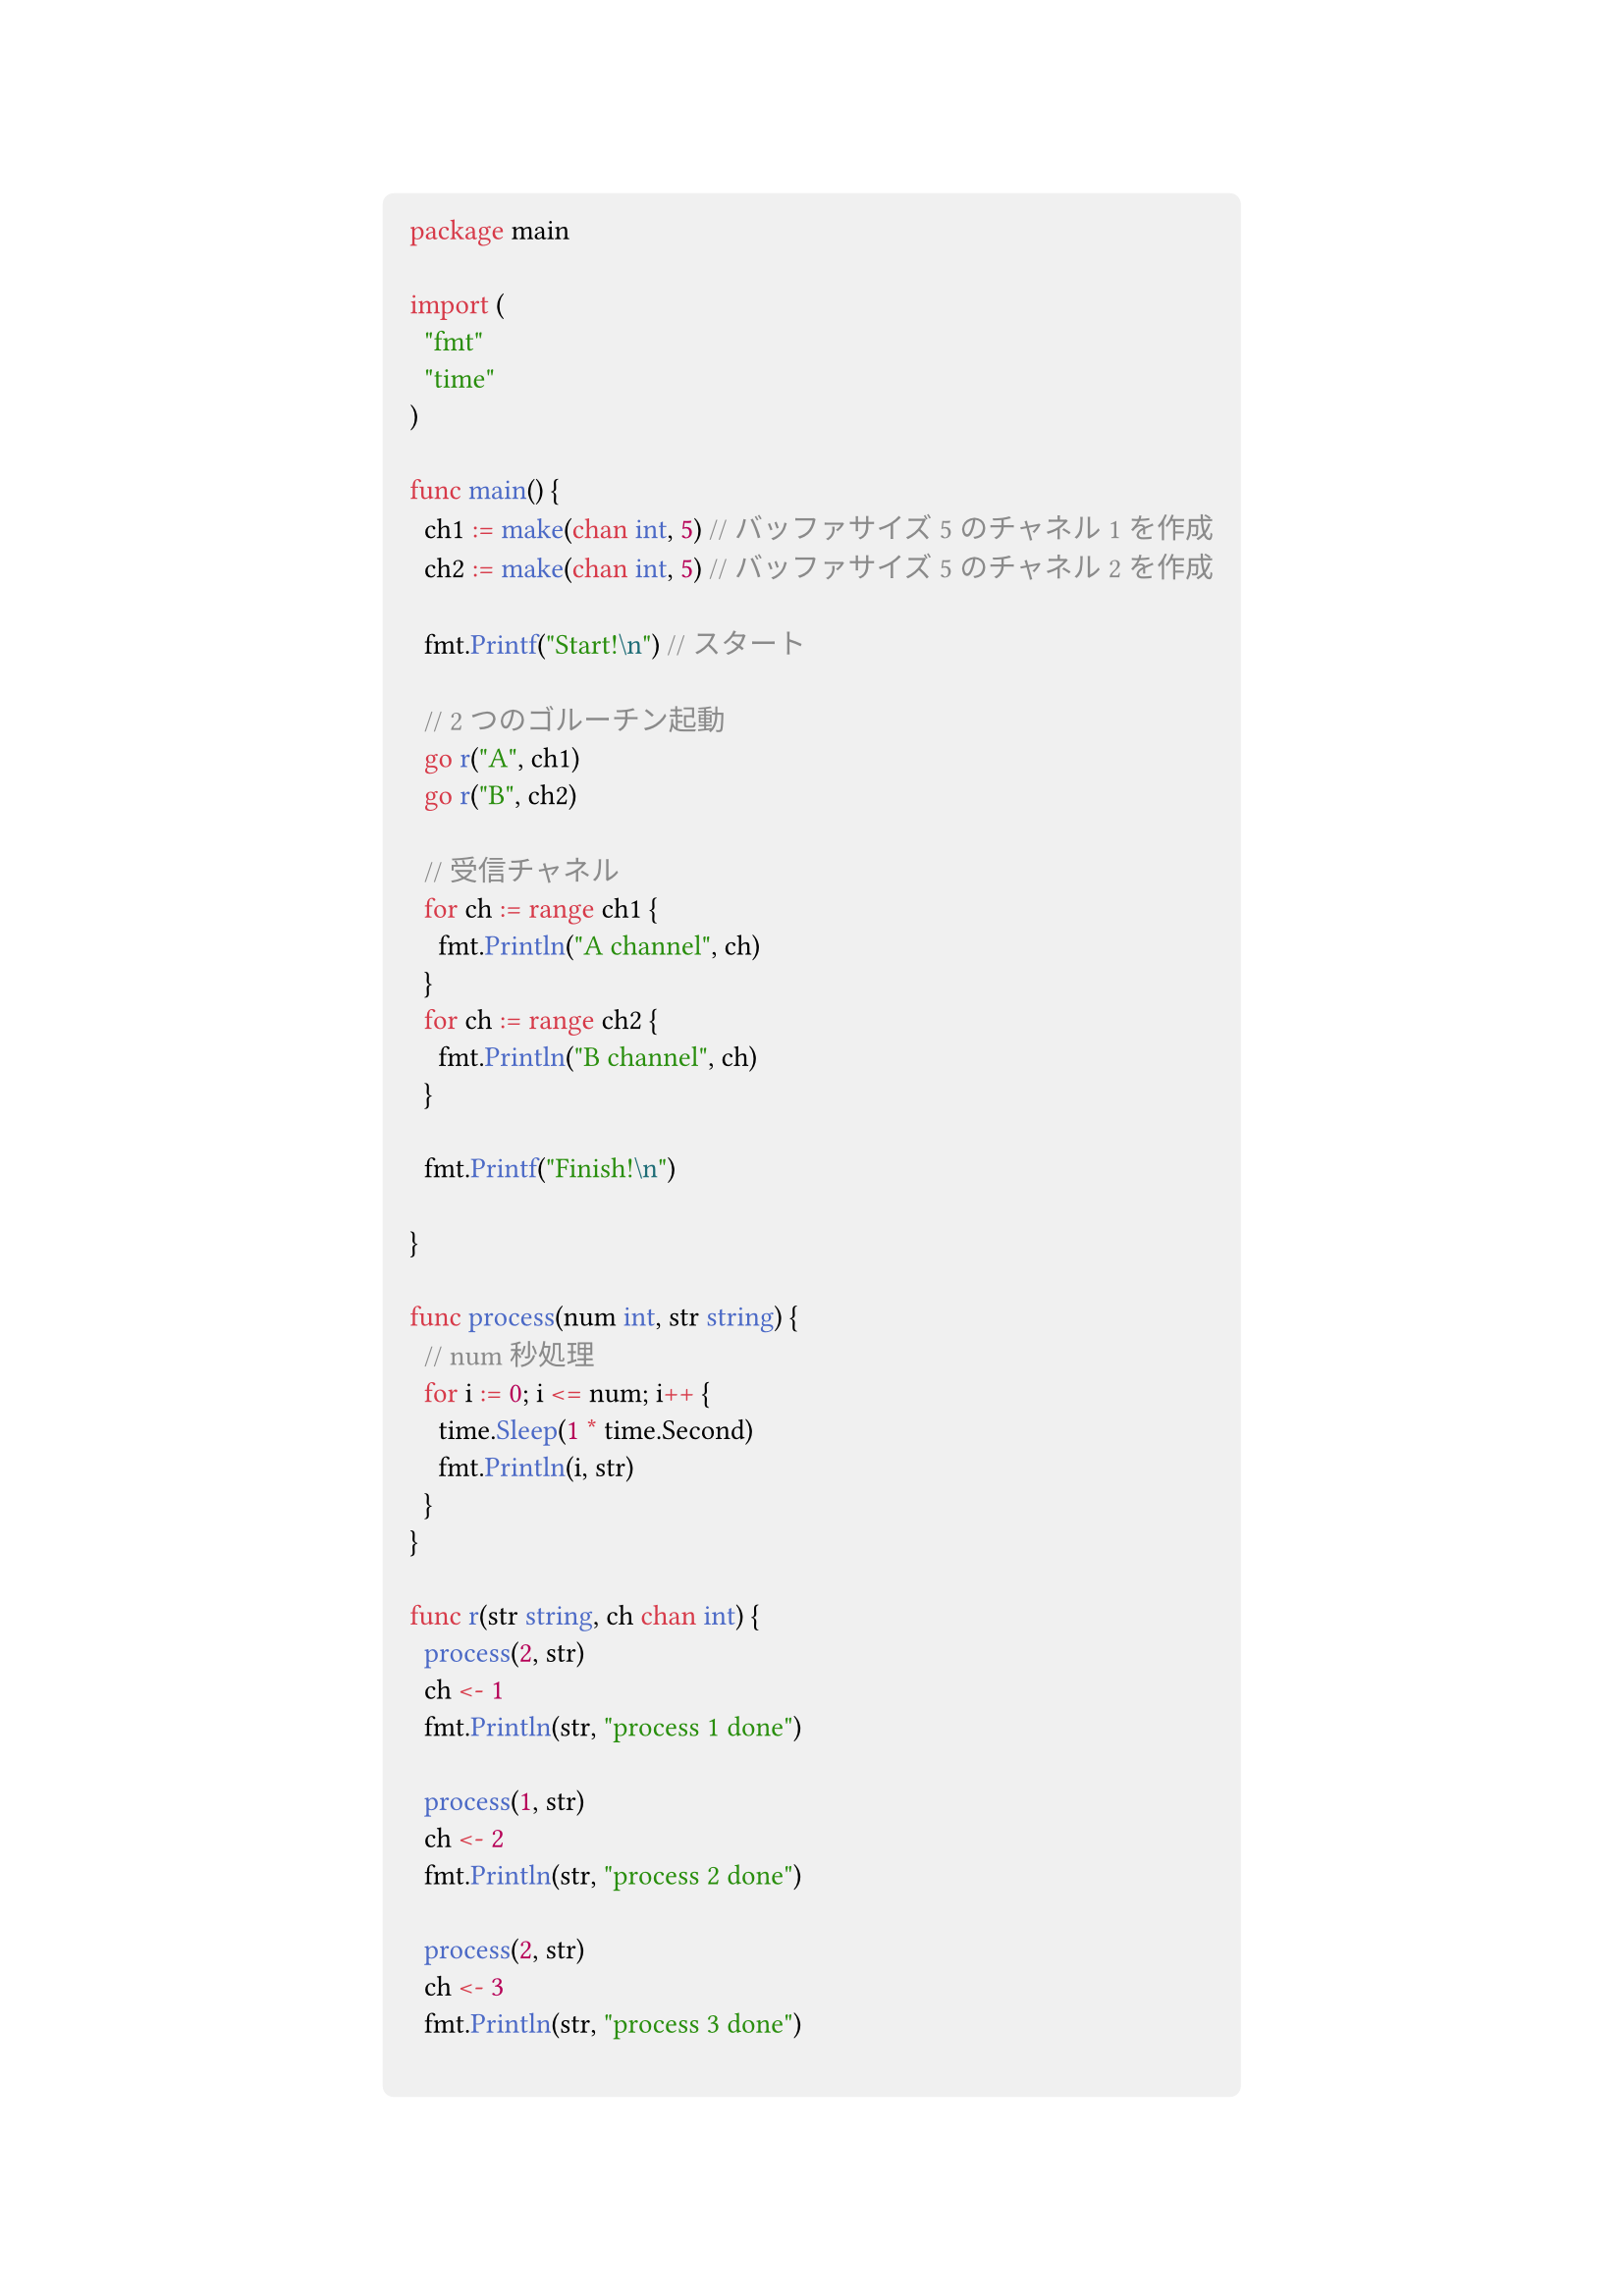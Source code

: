 #show link: set text(blue)
#set text(font: "Noto Sans CJK JP",size:13pt)
#show heading: set text(font: "Noto Sans CJK JP")
#show raw: set text(font: "0xProto Nerd Font")
#show raw.where(block: true): block.with(
  fill: luma(240),
  inset: 10pt,
  radius: 4pt
)


#align(center)[
```go
package main

import (
	"fmt"
	"time"
)

func main() {
	ch1 := make(chan int, 5) // バッファサイズ5のチャネル1を作成
	ch2 := make(chan int, 5) // バッファサイズ5のチャネル2を作成

	fmt.Printf("Start!\n") // スタート

	// 2つのゴルーチン起動
	go r("A", ch1)
	go r("B", ch2)

	// 受信チャネル
	for ch := range ch1 {
		fmt.Println("A channel", ch)
	}
	for ch := range ch2 {
		fmt.Println("B channel", ch)
	}

	fmt.Printf("Finish!\n")

}

func process(num int, str string) {
	// num秒処理
	for i := 0; i <= num; i++ {
		time.Sleep(1 * time.Second)
		fmt.Println(i, str)
	}
}

func r(str string, ch chan int) {
	process(2, str)
	ch <- 1
	fmt.Println(str, "process 1 done")

	process(1, str)
	ch <- 2
	fmt.Println(str, "process 2 done")

	process(2, str)
	ch <- 3
	fmt.Println(str, "process 3 done")

	close(ch)
}

```

]

